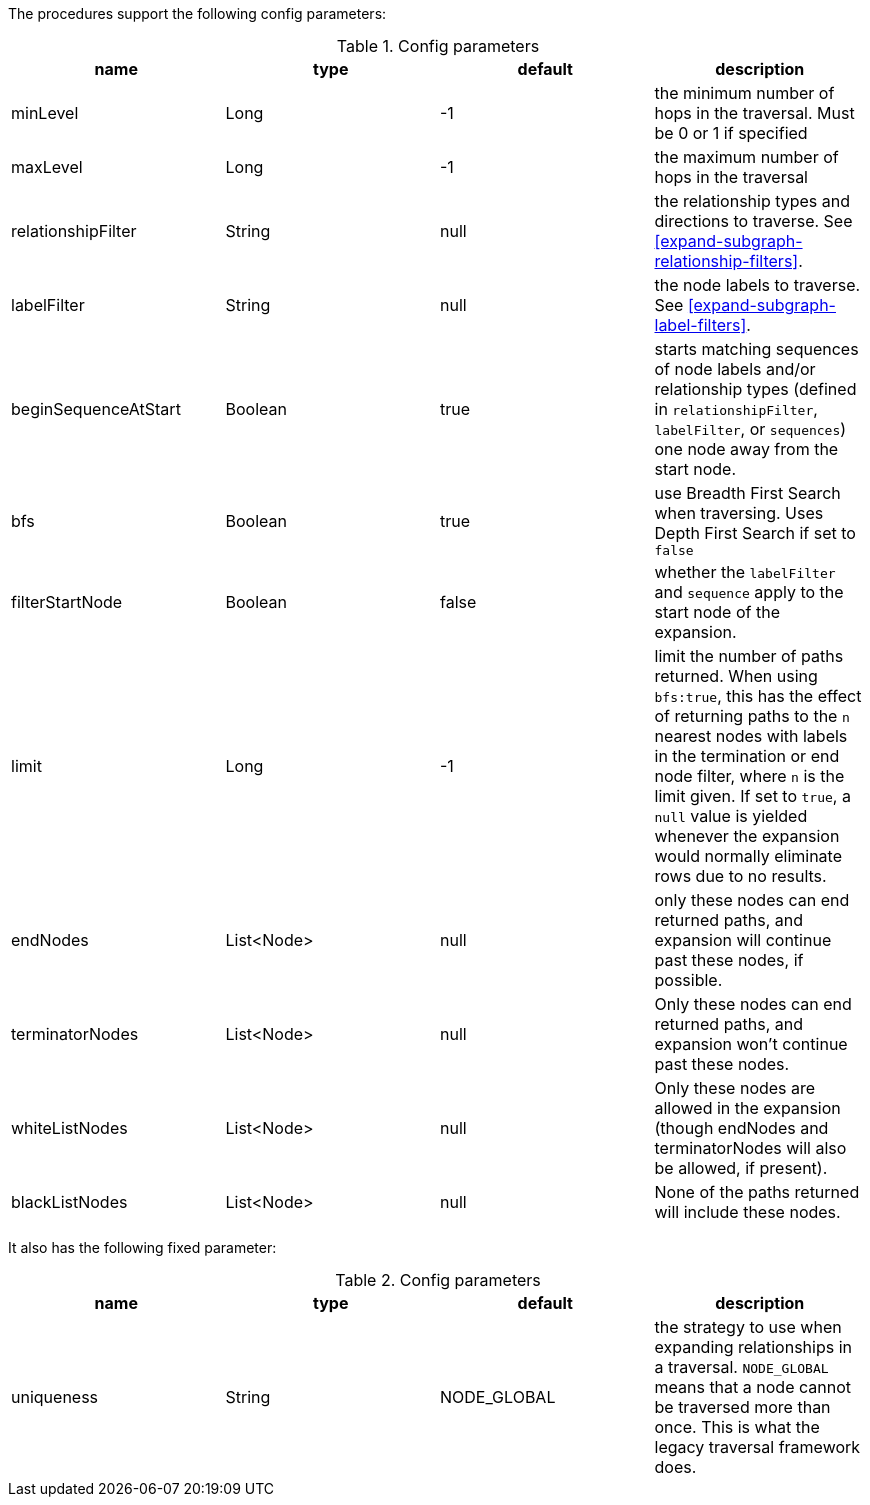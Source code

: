The procedures support the following config parameters:

.Config parameters
[opts=header]
|===
| name | type | default | description
| minLevel | Long | -1 | the minimum number of hops in the traversal. Must be 0 or 1 if specified
| maxLevel | Long | -1 | the maximum number of hops in the traversal
| relationshipFilter | String | null | the relationship types and directions to traverse. See <<expand-subgraph-relationship-filters>>.
| labelFilter | String | null | the node labels to traverse. See <<expand-subgraph-label-filters>>.
| beginSequenceAtStart | Boolean | true | starts matching sequences of node labels and/or relationship types (defined in `relationshipFilter`, `labelFilter`, or `sequences`) one node away from the start node.
| bfs | Boolean | true | use Breadth First Search when traversing. Uses Depth First Search if set to `false`
| filterStartNode | Boolean | false | whether the `labelFilter` and `sequence` apply to the start node of the expansion.
| limit | Long | -1 | limit the number of paths returned. When using `bfs:true`, this has the effect of returning paths to the `n` nearest nodes with labels in the termination or end node filter, where `n` is the limit given.
If set to `true`, a `null` value is yielded whenever the expansion would normally eliminate rows due to no results.
| endNodes | List<Node> | null | only these nodes can end returned paths, and expansion will continue past these nodes, if possible.
| terminatorNodes | List<Node> | null | Only these nodes can end returned paths, and expansion won't continue past these nodes.
| whiteListNodes | List<Node> | null | Only these nodes are allowed in the expansion (though endNodes and terminatorNodes will also be allowed, if present).
| blackListNodes | List<Node> | null | None of the paths returned will include these nodes.
|===

It also has the following fixed parameter:

.Config parameters
[opts=header]
|===
| name | type | default | description
| uniqueness | String | NODE_GLOBAL | the strategy to use when expanding relationships in a traversal.
`NODE_GLOBAL` means that a node cannot be traversed more than once.
This is what the legacy traversal framework does.
|===